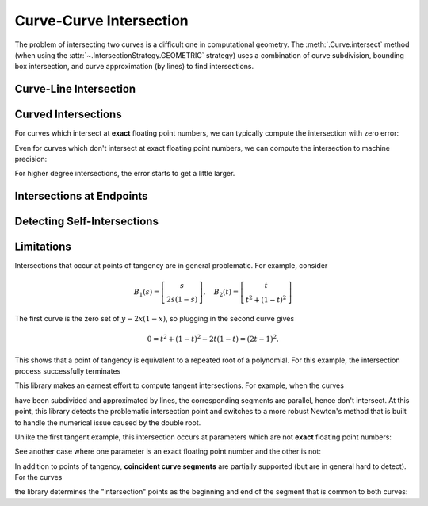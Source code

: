 Curve-Curve Intersection
========================

.. testsetup:: *

   import bezier
   import numpy as np

   def binary_exponent(value):
       if value == 0.0:
           return -np.inf
       _, result = np.frexp(value)
       # Shift [1/2, 1) --> [1, 2) borrows one from exponent
       return result - 1

The problem of intersecting two curves is a difficult one
in computational geometry. The :meth:`.Curve.intersect` method (when using
the :attr:`~.IntersectionStrategy.GEOMETRIC` strategy) uses a combination of
curve subdivision, bounding box intersection, and curve approximation (by
lines) to find intersections.

Curve-Line Intersection
-----------------------

.. doctest:: intersect-1-8
   :options: +NORMALIZE_WHITESPACE

   >>> nodes1 = np.asfortranarray([
   ...     [0.0, 0.5, 1.0],
   ...     [0.0, 1.0, 0.0],
   ... ])
   >>> curve1 = bezier.Curve(nodes1, degree=2)
   >>> nodes2 = np.asfortranarray([
   ...     [0.0  , 1.0  ],
   ...     [0.375, 0.375],
   ... ])
   >>> curve2 = bezier.Curve(nodes2, degree=1)
   >>> intersections = curve1.intersect(curve2)
   >>> intersections
   array([[0.25, 0.75],
          [0.25, 0.75]])
   >>> s_vals = np.asfortranarray(intersections[0, :])
   >>> curve1.evaluate_multi(s_vals)
   array([[0.25 , 0.75 ],
          [0.375, 0.375]])

.. image:: ../images/curves1_and_8.png
   :align: center

.. doctest:: intersect-1-9
   :options: +NORMALIZE_WHITESPACE

   >>> nodes1 = np.asfortranarray([
   ...     [0.0, 0.5, 1.0],
   ...     [0.0, 1.0, 0.0],
   ... ])
   >>> curve1 = bezier.Curve(nodes1, degree=2)
   >>> nodes2 = np.asfortranarray([
   ...     [0.5, 0.5 ],
   ...     [0.0, 0.75],
   ... ])
   >>> curve2 = bezier.Curve(nodes2, degree=1)
   >>> intersections = curve1.intersect(curve2)
   >>> intersections
   array([[0.5      ],
          [0.6666...]])
   >>> s_vals = np.asfortranarray(intersections[0, :])
   >>> curve1.evaluate_multi(s_vals)
   array([[0.5],
          [0.5]])

.. image:: ../images/curves1_and_9.png
   :align: center

.. doctest:: intersect-10-11
   :options: +NORMALIZE_WHITESPACE

   >>> nodes1 = np.asfortranarray([
   ...     [0.0, 4.5, 9.0],
   ...     [0.0, 9.0, 0.0],
   ... ])
   >>> curve1 = bezier.Curve(nodes1, degree=2)
   >>> nodes2 = np.asfortranarray([
   ...     [0.0, 6.0],
   ...     [8.0, 0.0],
   ... ])
   >>> curve2 = bezier.Curve(nodes2, degree=1)
   >>> intersections = curve1.intersect(curve2)
   >>> intersections
   array([[0.3333...],
          [0.5      ]])
   >>> s_vals = np.asfortranarray(intersections[0, :])
   >>> curve1.evaluate_multi(s_vals)
   array([[3.],
          [4.]])

.. image:: ../images/curves10_and_11.png
   :align: center

.. doctest:: intersect-8-9
   :options: +NORMALIZE_WHITESPACE

   >>> nodes1 = np.asfortranarray([
   ...     [0.0  , 1.0  ],
   ...     [0.375, 0.375],
   ... ])
   >>> curve1 = bezier.Curve(nodes1, degree=1)
   >>> nodes2 = np.asfortranarray([
   ...     [0.5, 0.5 ],
   ...     [0.0, 0.75],
   ... ])
   >>> curve2 = bezier.Curve(nodes2, degree=1)
   >>> intersections = curve1.intersect(curve2)
   >>> intersections
   array([[0.5],
          [0.5]])
   >>> s_vals = np.asfortranarray(intersections[0, :])
   >>> curve1.evaluate_multi(s_vals)
   array([[0.5  ],
          [0.375]])

.. image:: ../images/curves8_and_9.png
   :align: center

.. doctest:: intersect-29-30
   :options: +NORMALIZE_WHITESPACE

   >>> nodes1 = np.asfortranarray([
   ...     [-1.0, 0.5, 0.0],
   ...     [ 1.0, 0.5, 2.0],
   ... ])
   >>> curve1 = bezier.Curve(nodes1, degree=2)
   >>> nodes2 = np.asfortranarray([
   ...     [0.5, -0.25],
   ...     [0.5,  1.25],
   ... ])
   >>> curve2 = bezier.Curve(nodes2, degree=1)
   >>> intersections = curve1.intersect(curve2)
   >>> intersections
   array([[0.5      ],
          [0.6666...]])
   >>> s_vals = np.asfortranarray(intersections[0, :])
   >>> curve1.evaluate_multi(s_vals)
   array([[0.],
          [1.]])

.. image:: ../images/curves29_and_30.png
   :align: center

Curved Intersections
--------------------

For curves which intersect at **exact** floating point
numbers, we can typically compute the intersection
with zero error:

.. doctest:: intersect-1-5
   :options: +NORMALIZE_WHITESPACE

   >>> nodes1 = np.asfortranarray([
   ...     [0.0, 0.5, 1.0],
   ...     [0.0, 1.0, 0.0],
   ... ])
   >>> curve1 = bezier.Curve(nodes1, degree=2)
   >>> nodes2 = np.asfortranarray([
   ...     [0.0 ,  0.5 , 1.0 ],
   ...     [0.75, -0.25, 0.75],
   ... ])
   >>> curve2 = bezier.Curve(nodes2, degree=2)
   >>> intersections = curve1.intersect(curve2)
   >>> intersections
   array([[0.25, 0.75],
          [0.25, 0.75]])
   >>> s_vals = np.asfortranarray(intersections[0, :])
   >>> curve1.evaluate_multi(s_vals)
   array([[0.25 , 0.75 ],
          [0.375, 0.375]])

.. image:: ../images/curves1_and_5.png
   :align: center

.. doctest:: intersect-3-4
   :options: +NORMALIZE_WHITESPACE

   >>> nodes1 = np.asfortranarray([
   ...     [0.0, 1.5, 3.0],
   ...     [0.0, 3.0, 0.0],
   ... ])
   >>> curve1 = bezier.Curve(nodes1, degree=2)
   >>> nodes2 = np.asfortranarray([
   ...     [3.0,  2.625  , -0.75  ],
   ...     [1.5, -0.90625,  2.4375],
   ... ])
   >>> curve2 = bezier.Curve(nodes2, degree=2)
   >>> intersections = curve1.intersect(curve2)
   >>> intersections
   array([[0.25 , 0.875],
          [0.75 , 0.25 ]])
   >>> s_vals = np.asfortranarray(intersections[0, :])
   >>> curve1.evaluate_multi(s_vals)
   array([[0.75   , 2.625  ],
          [1.125  , 0.65625]])

.. image:: ../images/curves3_and_4.png
   :align: center

.. doctest:: intersect-14-16
   :options: +NORMALIZE_WHITESPACE

   >>> nodes1 = np.asfortranarray([
   ...     [0.0, 0.375, 0.75 ],
   ...     [0.0, 0.75 , 0.375],
   ... ])
   >>> curve1 = bezier.Curve(nodes1, degree=2)
   >>> nodes2 = np.asfortranarray([
   ...     [0.25  , 0.625 , 1.0   ],
   ...     [0.5625, 0.1875, 0.9375],
   ... ])
   >>> curve2 = bezier.Curve(nodes2, degree=2)
   >>> intersections = curve1.intersect(curve2)
   >>> intersections
   array([[0.5       , 0.8333...],
          [0.16666..., 0.5      ]])
   >>> s_vals = np.asfortranarray(intersections[0, :])
   >>> curve1.evaluate_multi(s_vals)
   array([[0.375  , 0.625  ],
          [0.46875, 0.46875]])

.. image:: ../images/curves14_and_16.png
   :align: center

Even for curves which don't intersect at exact floating point
numbers, we can compute the intersection to machine precision:

.. doctest:: intersect-1-2
   :options: +NORMALIZE_WHITESPACE

   >>> nodes1 = np.asfortranarray([
   ...     [0.0, 0.5, 1.0],
   ...     [0.0, 1.0, 0.0],
   ... ])
   >>> curve1 = bezier.Curve(nodes1, degree=2)
   >>> nodes2 = np.asfortranarray([
   ...     [1.125,  0.625, 0.125],
   ...     [0.5  , -0.5  , 0.5  ],
   ... ])
   >>> curve2 = bezier.Curve(nodes2, degree=2)
   >>> intersections = curve1.intersect(curve2)
   >>> sq31 = np.sqrt(31.0)
   >>> expected_ints = np.asfortranarray([
   ...     [9 - sq31, 9 + sq31],
   ...     [9 + sq31, 9 - sq31],
   ... ]) / 16.0
   >>> max_err = np.max(np.abs(intersections - expected_ints))
   >>> binary_exponent(max_err) <= -53
   True
   >>> s_vals = np.asfortranarray(intersections[0, :])
   >>> points = curve1.evaluate_multi(s_vals)
   >>> expected_pts = np.asfortranarray([
   ...     [36 - 4 * sq31, 36 + 4 * sq31],
   ...     [    16 + sq31, 16 - sq31    ],
   ... ]) / 64.0
   >>> max_err = np.max(np.abs(points - expected_pts))
   >>> binary_exponent(max_err)
   -54

.. image:: ../images/curves1_and_2.png
   :align: center

.. doctest:: intersect-1-7
   :options: +NORMALIZE_WHITESPACE

   >>> nodes1 = np.asfortranarray([
   ...     [0.0, 0.5, 1.0],
   ...     [0.0, 1.0, 0.0],
   ... ])
   >>> curve1 = bezier.Curve(nodes1, degree=2)
   >>> nodes2 = np.asfortranarray([
   ...     [0.0     , 0.5     , 1.0     ],
   ...     [0.265625, 0.234375, 0.265625],
   ... ])
   >>> curve2 = bezier.Curve(nodes2, degree=2)
   >>> intersections = curve1.intersect(curve2)
   >>> sq33 = np.sqrt(33.0)
   >>> expected_ints = np.asfortranarray([
   ...     [33 - 4 * sq33, 33 + 4 * sq33],
   ...     [33 - 4 * sq33, 33 + 4 * sq33],
   ... ]) / 66.0
   >>> max_err = np.max(np.abs(intersections - expected_ints))
   >>> binary_exponent(max_err)
   -54
   >>> s_vals = np.asfortranarray(intersections[0, :])
   >>> points = curve1.evaluate_multi(s_vals)
   >>> expected_pts = np.asfortranarray([
   ...     [33 - 4 * sq33, 33 + 4 * sq33],
   ...     [           17, 17           ],
   ... ]) / 66.0
   >>> max_err = np.max(np.abs(points - expected_pts))
   >>> binary_exponent(max_err)
   -54

.. image:: ../images/curves1_and_7.png
   :align: center

.. doctest:: intersect-1-13
   :options: +NORMALIZE_WHITESPACE

   >>> nodes1 = np.asfortranarray([
   ...     [0.0, 0.5, 1.0],
   ...     [0.0, 1.0, 0.0],
   ... ])
   >>> curve1 = bezier.Curve(nodes1, degree=2)
   >>> nodes2 = np.asfortranarray([
   ...     [0.0, 0.25,  0.5, 0.75, 1.0],
   ...     [0.0, 2.0 , -2.0, 2.0 , 0.0],
   ... ])
   >>> curve2 = bezier.Curve(nodes2, degree=4)
   >>> intersections = curve1.intersect(curve2)
   >>> s_vals = np.asfortranarray(intersections[0, :])
   >>> points = curve1.evaluate_multi(s_vals)
   >>> sq7 = np.sqrt(7.0)
   >>> expected_ints = np.asfortranarray([
   ...     [7 - sq7, 7 + sq7, 0, 14],
   ...     [7 - sq7, 7 + sq7, 0, 14],
   ... ]) / 14.0
   >>> max_err = np.max(np.abs(intersections - expected_ints))
   >>> binary_exponent(max_err) <= -53
   True
   >>> expected_pts = np.asfortranarray([
   ...     [7 - sq7, 7 + sq7, 0, 14],
   ...     [      6,       6, 0, 0 ],
   ... ]) / 14.0
   >>> max_err = np.max(np.abs(points - expected_pts))
   >>> binary_exponent(max_err) <= -53
   True

.. image:: ../images/curves1_and_13.png
   :align: center

.. doctest:: intersect-21-22
   :options: +NORMALIZE_WHITESPACE

   >>> nodes1 = np.asfortranarray([
   ...     [-0.125  , 0.5    ,  1.125  ],
   ...     [-0.28125, 1.28125, -0.28125],
   ... ])
   >>> curve1 = bezier.Curve(nodes1, degree=2)
   >>> nodes2 = np.asfortranarray([
   ...     [ 1.5625, -1.5625, 1.5625],
   ...     [-0.0625,  0.25  , 0.5625],
   ... ])
   >>> curve2 = bezier.Curve(nodes2, degree=2)
   >>> intersections = curve1.intersect(curve2)
   >>> sq5 = np.sqrt(5.0)
   >>> expected_ints = np.asfortranarray([
   ...     [4 - sq5, 3, 9, 4 + sq5],
   ...     [6 - sq5, 7, 1, 6 + sq5],
   ... ]) / 10.0
   >>> max_err = np.max(np.abs(intersections - expected_ints))
   >>> binary_exponent(max_err) <= -51
   True
   >>> s_vals = np.asfortranarray(intersections[0, :])
   >>> points = curve1.evaluate_multi(s_vals)
   >>> expected_pts = np.asfortranarray([
   ...     [6 - 2 * sq5, 4, 16, 6 + 2 * sq5],
   ...     [    5 - sq5, 6,  0, 5 + sq5    ],
   ... ]) / 16.0
   >>> max_err = np.max(np.abs(points - expected_pts))
   >>> binary_exponent(max_err)
   -53

.. image:: ../images/curves21_and_22.png
   :align: center

For higher degree intersections, the error starts to get a little
larger.

.. doctest:: intersect-15-25
   :options: +NORMALIZE_WHITESPACE

   >>> nodes1 = np.asfortranarray([
   ...     [0.25 , 0.625, 1.0],
   ...     [0.625, 0.25 , 1.0],
   ... ])
   >>> curve1 = bezier.Curve(nodes1, degree=2)
   >>> nodes2 = np.asfortranarray([
   ...     [0.0, 0.25, 0.75, 1.0],
   ...     [0.5, 1.0 , 1.5 , 0.5],
   ... ])
   >>> curve2 = bezier.Curve(nodes2, degree=3)
   >>> intersections = curve1.intersect(curve2)
   >>> s_vals = np.roots([486, -3726, 13905, -18405, 6213, 1231])
   >>> _, s_val, _ = np.sort(s_vals[s_vals.imag == 0].real)
   >>> t_vals = np.roots([4, -16, 13, 25, -28, 4])
   >>> _, _, t_val = np.sort(t_vals[t_vals.imag == 0].real)
   >>> expected_ints = np.asfortranarray([
   ...     [s_val],
   ...     [t_val],
   ... ])
   >>> max_err = np.max(np.abs(intersections - expected_ints))
   >>> binary_exponent(max_err)
   -50
   >>> s_vals = np.asfortranarray(intersections[0, :])
   >>> points = curve1.evaluate_multi(s_vals)
   >>> x_val = (3 * s_val + 1) / 4
   >>> y_val = (9 * s_val * s_val - 6 * s_val + 5) / 8
   >>> expected_pts = np.asfortranarray([
   ...     [x_val],
   ...     [y_val],
   ... ])
   >>> max_err = np.max(np.abs(points - expected_pts))
   >>> binary_exponent(max_err) <= -50
   True

.. image:: ../images/curves15_and_25.png
   :align: center

.. doctest:: intersect-11-26
   :options: +NORMALIZE_WHITESPACE

   >>> nodes1 = np.asfortranarray([
   ...     [0.0, 6.0],
   ...     [8.0, 0.0],
   ... ])
   >>> curve1 = bezier.Curve(nodes1, degree=1)
   >>> nodes2 = np.asfortranarray([
   ...     [0.375, 2.125, 3.875, 5.625],
   ...     [7.0  , 8.0  , 0.0  , 1.0  ],
   ... ])
   >>> curve2 = bezier.Curve(nodes2, degree=3)
   >>> intersections = curve1.intersect(curve2)
   >>> sq7 = np.sqrt(7.0)
   >>> expected_ints = np.asfortranarray([
   ...     [24, 24 - 7 * sq7, 24 + 7 * sq7],
   ...     [24, 24 - 8 * sq7, 24 + 8 * sq7],
   ... ]) / 48.0
   >>> max_err = np.max(np.abs(intersections - expected_ints))
   >>> binary_exponent(max_err)
   -52
   >>> s_vals = np.asfortranarray(intersections[0, :])
   >>> points = curve1.evaluate_multi(s_vals)
   >>> expected_pts = np.asfortranarray([
   ...     [72, 72 - 21 * sq7, 72 + 21 * sq7],
   ...     [96, 96 + 28 * sq7, 96 - 28 * sq7],
   ... ]) / 24.0
   >>> max_err = np.max(np.abs(points - expected_pts))
   >>> binary_exponent(max_err)
   -50

.. image:: ../images/curves11_and_26.png
   :align: center

.. doctest:: intersect-8-27
   :options: +NORMALIZE_WHITESPACE

   >>> nodes1 = np.asfortranarray([
   ...     [0.0  , 1.0  ],
   ...     [0.375, 0.375],
   ... ])
   >>> curve1 = bezier.Curve(nodes1, degree=1)
   >>> nodes2 = np.asfortranarray([
   ...     [0.125, 0.375, 0.625, 0.875 ],
   ...     [0.25 , 0.75 , 0.0  , 0.1875],
   ... ])
   >>> curve2 = bezier.Curve(nodes2, degree=3)
   >>> intersections = curve1.intersect(curve2)
   >>> s_vals = np.asfortranarray(intersections[0, :])
   >>> points = curve1.evaluate_multi(s_vals)
   >>> s_val2, s_val1, _ = np.sort(np.roots(
   ...     [17920, -29760, 13512, -1691]))
   >>> t_val2, t_val1, _ = np.sort(np.roots([35, -60, 24, -2]))
   >>> expected_ints = np.asfortranarray([
   ...     [s_val1, s_val2],
   ...     [t_val1, t_val2],
   ... ])
   >>> max_err = np.max(np.abs(intersections - expected_ints))
   >>> binary_exponent(max_err) <= -51
   True
   >>> expected_pts = np.asfortranarray([
   ...     [s_val1, s_val2],
   ...     [ 0.375, 0.375 ],
   ... ])
   >>> max_err = np.max(np.abs(points - expected_pts))
   >>> binary_exponent(max_err) <= -51
   True

.. image:: ../images/curves8_and_27.png
   :align: center

Intersections at Endpoints
--------------------------

.. doctest:: intersect-1-18
   :options: +NORMALIZE_WHITESPACE

   >>> nodes1 = np.asfortranarray([
   ...     [0.0, 0.5, 1.0],
   ...     [0.0, 1.0, 0.0],
   ... ])
   >>> curve1 = bezier.Curve(nodes1, degree=2)
   >>> nodes2 = np.asfortranarray([
   ...     [1.0,  1.5, 2.0],
   ...     [0.0, -1.0, 0.0],
   ... ])
   >>> curve2 = bezier.Curve(nodes2, degree=2)
   >>> intersections = curve1.intersect(curve2)
   >>> intersections
   array([[1.],
          [0.]])
   >>> s_vals = np.asfortranarray(intersections[0, :])
   >>> curve1.evaluate_multi(s_vals)
   array([[1.],
          [0.]])

.. image:: ../images/curves1_and_18.png
   :align: center

.. doctest:: intersect-1-19
   :options: +NORMALIZE_WHITESPACE

   >>> nodes1 = np.asfortranarray([
   ...     [0.0, 0.5, 1.0],
   ...     [0.0, 1.0, 0.0],
   ... ])
   >>> curve1 = bezier.Curve(nodes1, degree=2)
   >>> nodes2 = np.asfortranarray([
   ...     [2.0, 1.5, 1.0],
   ...     [0.0, 1.0, 0.0],
   ... ])
   >>> curve2 = bezier.Curve(nodes2, degree=2)
   >>> intersections = curve1.intersect(curve2)
   >>> intersections
   array([[1.],
          [1.]])
   >>> s_vals = np.asfortranarray(intersections[0, :])
   >>> curve1.evaluate_multi(s_vals)
   array([[1.],
          [0.]])

.. image:: ../images/curves1_and_19.png
   :align: center

.. doctest:: intersect-10-17
   :options: +NORMALIZE_WHITESPACE

   >>> nodes1 = np.asfortranarray([
   ...     [0.0, 4.5, 9.0],
   ...     [0.0, 9.0, 0.0],
   ... ])
   >>> curve1 = bezier.Curve(nodes1, degree=2)
   >>> nodes2 = np.asfortranarray([
   ...     [11.0,  7.0, 3.0],
   ...     [ 8.0, 10.0, 4.0],
   ... ])
   >>> curve2 = bezier.Curve(nodes2, degree=2)
   >>> intersections = curve1.intersect(curve2)
   >>> intersections
   array([[0.333...],
          [1.      ]])
   >>> s_vals = np.asfortranarray(intersections[0, :])
   >>> curve1.evaluate_multi(s_vals)
   array([[3.],
          [4.]])

.. image:: ../images/curves10_and_17.png
   :align: center

Detecting Self-Intersections
----------------------------

.. doctest:: intersect-12-self
   :options: +NORMALIZE_WHITESPACE

   >>> nodes = np.asfortranarray([
   ...     [0.0, -1.0, 1.0, -0.75 ],
   ...     [2.0,  0.0, 1.0,  1.625],
   ... ])
   >>> curve = bezier.Curve(nodes, degree=3)
   >>> left, right = curve.subdivide()
   >>> intersections = left.intersect(right)
   >>> sq5 = np.sqrt(5.0)
   >>> expected_ints = np.asfortranarray([
   ...     [3, 3 - sq5],
   ...     [0, sq5    ],
   ... ]) / 3.0
   >>> max_err = np.max(np.abs(intersections - expected_ints))
   >>> binary_exponent(max_err)
   -53
   >>> s_vals = np.asfortranarray(intersections[0, :])
   >>> left.evaluate_multi(s_vals)
   array([[-0.09375 , -0.25  ],
          [ 0.828125,  1.375 ]])

.. image:: ../images/curves42_and_43.png
   :align: center

Limitations
-----------

Intersections that occur at points of tangency are in
general problematic. For example, consider

.. math::

   B_1(s) = \left[ \begin{array}{c} s \\ 2s(1 - s)\end{array}\right],
       \quad B_2(t) = \left[ \begin{array}{c}
       t \\ t^2 + (1 - t)^2 \end{array}\right]

The first curve is the zero set of :math:`y - 2x(1 - x)`, so plugging
in the second curve gives

.. math::

   0 = t^2 + (1 - t)^2 - 2t(1 - t) = (2t - 1)^2.

This shows that a point of tangency is equivalent to a repeated
root of a polynomial. For this example, the intersection process
successfully terminates

.. doctest:: intersect-1-6
   :options: +NORMALIZE_WHITESPACE

   >>> nodes1 = np.asfortranarray([
   ...     [0.0, 0.5, 1.0],
   ...     [0.0, 1.0, 0.0],
   ... ])
   >>> curve1 = bezier.Curve(nodes1, degree=2)
   >>> nodes2 = np.asfortranarray([
   ...     [0.0, 0.5, 1.0],
   ...     [1.0, 0.0, 1.0],
   ... ])
   >>> curve2 = bezier.Curve(nodes2, degree=2)
   >>> intersections = curve1.intersect(curve2)
   >>> intersections
   array([[0.5],
          [0.5]])
   >>> s_vals = np.asfortranarray(intersections[0, :])
   >>> curve1.evaluate_multi(s_vals)
   array([[0.5],
          [0.5]])

.. image:: ../images/curves1_and_6.png
   :align: center

This library makes an earnest effort to compute tangent intersections.
For example, when the curves

.. image:: ../images/curves14_and_15.png
   :align: center

have been subdivided and approximated by lines, the corresponding
segments are parallel, hence don't intersect. At this point, this library
detects the problematic intersection point and switches to a more robust
Newton's method that is built to handle the numerical issue caused by
the double root.

Unlike the first tangent example, this intersection occurs at parameters
which are not **exact** floating point numbers:

.. doctest:: intersect-14-15
   :options: +NORMALIZE_WHITESPACE

   >>> nodes1 = np.asfortranarray([
   ...     [0.0, 0.375, 0.75 ],
   ...     [0.0, 0.75 , 0.375],
   ... ])
   >>> curve1 = bezier.Curve(nodes1, degree=2)
   >>> nodes2 = np.asfortranarray([
   ...     [0.25 , 0.625, 1.0],
   ...     [0.625, 0.25 , 1.0],
   ... ])
   >>> curve2 = bezier.Curve(nodes2, degree=2)
   >>> intersections = curve1.intersect(curve2)
   >>> intersections
   array([[0.6666...],
          [0.3333...]])
   >>> s_vals = np.asfortranarray(intersections[0, :])
   >>> curve1.evaluate_multi(s_vals)
   array([[0.5],
          [0.5]])

See another case where one parameter is an exact floating point
number and the other is not:

.. doctest:: intersect-10-23
   :options: +NORMALIZE_WHITESPACE

   >>> nodes1 = np.asfortranarray([
   ...     [0.0, 4.5, 9.0],
   ...     [0.0, 9.0, 0.0],
   ... ])
   >>> curve1 = bezier.Curve(nodes1, degree=2)
   >>> nodes2 = np.asfortranarray([
   ...     [3.0, 8.0],
   ...     [4.5, 4.5],
   ... ])
   >>> curve2 = bezier.Curve(nodes2, degree=1)
   >>> intersections = curve1.intersect(curve2)
   >>> intersections
   array([[0.5],
          [0.3]])
   >>> s_vals = np.asfortranarray(intersections[0, :])
   >>> curve1.evaluate_multi(s_vals)
   array([[4.5],
          [4.5]])

.. image:: ../images/curves10_and_23.png
   :align: center

In addition to points of tangency, **coincident curve segments**
are partially supported (but are in general hard to detect). For the
curves

.. image:: ../images/curves1_and_24.png
   :align: center

the library determines the "intersection" points as the beginning
and end of the segment that is common to both curves:

.. doctest:: intersect-1-24
   :options: +NORMALIZE_WHITESPACE

   >>> nodes1 = np.asfortranarray([
   ...     [0.0, 0.5, 1.0],
   ...     [0.0, 1.0, 0.0],
   ... ])
   >>> curve1 = bezier.Curve(nodes1, degree=2)
   >>> nodes2 = np.asfortranarray([
   ...     [0.25, 0.75, 1.25],
   ...     [0.375, 0.875, -0.625],
   ... ])
   >>> curve2 = bezier.Curve(nodes2, degree=2)
   >>> curve1.intersect(curve2)
   array([[0.25, 1.  ],
          [0.  , 0.75]])
